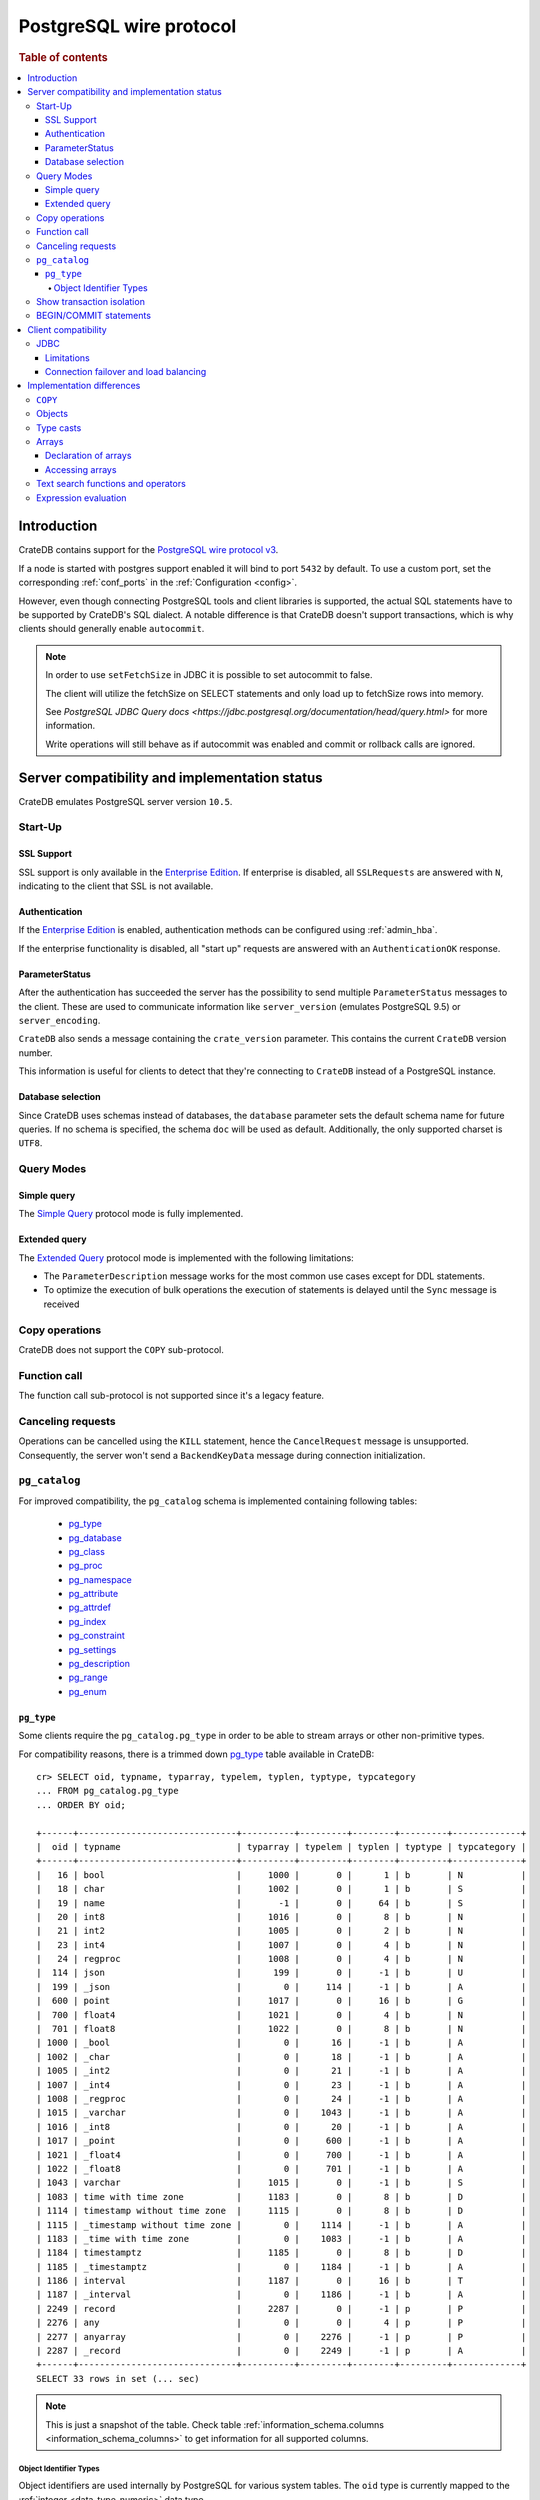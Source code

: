 .. _postgres_wire_protocol:

========================
PostgreSQL wire protocol
========================

.. rubric:: Table of contents

.. contents::
   :local:

Introduction
============

CrateDB contains support for the `PostgreSQL wire protocol v3`_.

If a node is started with postgres support enabled it will bind to port
``5432`` by default. To use a custom port, set the corresponding
:ref:`conf_ports` in the :ref:`Configuration <config>`.

However, even though connecting PostgreSQL tools and client libraries is
supported, the actual SQL statements have to be supported by CrateDB's SQL
dialect. A notable difference is that CrateDB doesn't support transactions,
which is why clients should generally enable ``autocommit``.

.. NOTE::

    In order to use ``setFetchSize`` in JDBC it is possible to set autocommit
    to false.

    The client will utilize the fetchSize on SELECT statements and only load up
    to fetchSize rows into memory.

    See `PostgreSQL JDBC Query docs
    <https://jdbc.postgresql.org/documentation/head/query.html>` for more
    information.

    Write operations will still behave as if autocommit was enabled and commit
    or rollback calls are ignored.

Server compatibility and implementation status
==============================================

CrateDB emulates PostgreSQL server version ``10.5``.

Start-Up
--------

SSL Support
...........

SSL support is only available in the `Enterprise Edition`_. If enterprise is
disabled, all ``SSLRequests`` are answered with ``N``, indicating to the client
that SSL is not available.

.. SEEALSO::

  :ref:`admin_ssl`

Authentication
..............

If the `Enterprise Edition`_ is enabled, authentication methods can be
configured using :ref:`admin_hba`.

If the enterprise functionality is disabled, all "start up" requests are
answered with an ``AuthenticationOK`` response.

ParameterStatus
...............

After the authentication has succeeded the server has the possibility to send
multiple ``ParameterStatus`` messages to the client.
These are used to communicate information like ``server_version`` (emulates
PostgreSQL 9.5) or ``server_encoding``.

``CrateDB`` also sends a message containing the ``crate_version`` parameter.
This contains the current ``CrateDB`` version number.

This information is useful for clients to detect that they're connecting to
``CrateDB`` instead of a PostgreSQL instance.

Database selection
..................

Since CrateDB uses schemas instead of databases, the ``database`` parameter
sets the default schema name for future queries. If no schema is specified, the
schema ``doc`` will be used as default. Additionally, the only supported charset
is ``UTF8``.

Query Modes
-----------

Simple query
............

The `Simple Query`_ protocol mode is fully implemented.

Extended query
..............

The `Extended Query`_ protocol mode is implemented with the following limitations:

- The ``ParameterDescription`` message works for the most common use cases
  except for DDL statements.

- To optimize the execution of bulk operations the execution of statements is
  delayed until the ``Sync`` message is received

Copy operations
---------------

CrateDB does not support the ``COPY`` sub-protocol.

Function call
-------------

The function call sub-protocol is not supported since it's a legacy feature.

Canceling requests
------------------

Operations can be cancelled using the ``KILL`` statement, hence the
``CancelRequest`` message  is unsupported. Consequently, the server won't send
a ``BackendKeyData`` message during connection initialization.

.. _postgres_pg_catalog:

``pg_catalog``
--------------

For improved compatibility, the ``pg_catalog`` schema is implemented containing
following tables:

 - `pg_type`_
 - `pg_database <pgsql_pg_database_>`__
 - `pg_class <pgsql_pg_class_>`__
 - `pg_proc <pgsql_pg_proc_>`__
 - `pg_namespace <pgsql_pg_namespace_>`__
 - `pg_attribute <pgsql_pg_attribute_>`__
 - `pg_attrdef <pgsql_pg_attrdef_>`__
 - `pg_index <pgsql_pg_index_>`__
 - `pg_constraint <pgsql_pg_constraint_>`__
 - `pg_settings <pgsql_pg_settings_>`__
 - `pg_description`_
 - `pg_range`_
 - `pg_enum`_


.. _postgres_pg_type:

``pg_type``
...........

Some clients require the ``pg_catalog.pg_type`` in order to be able to stream
arrays or other non-primitive types.

For compatibility reasons, there is a trimmed down `pg_type <pgsql_pg_type_>`__
table available in CrateDB::

    cr> SELECT oid, typname, typarray, typelem, typlen, typtype, typcategory
    ... FROM pg_catalog.pg_type
    ... ORDER BY oid;

    +------+------------------------------+----------+---------+--------+---------+-------------+
    |  oid | typname                      | typarray | typelem | typlen | typtype | typcategory |
    +------+------------------------------+----------+---------+--------+---------+-------------+
    |   16 | bool                         |     1000 |       0 |      1 | b       | N           |
    |   18 | char                         |     1002 |       0 |      1 | b       | S           |
    |   19 | name                         |       -1 |       0 |     64 | b       | S           |
    |   20 | int8                         |     1016 |       0 |      8 | b       | N           |
    |   21 | int2                         |     1005 |       0 |      2 | b       | N           |
    |   23 | int4                         |     1007 |       0 |      4 | b       | N           |
    |   24 | regproc                      |     1008 |       0 |      4 | b       | N           |
    |  114 | json                         |      199 |       0 |     -1 | b       | U           |
    |  199 | _json                        |        0 |     114 |     -1 | b       | A           |
    |  600 | point                        |     1017 |       0 |     16 | b       | G           |
    |  700 | float4                       |     1021 |       0 |      4 | b       | N           |
    |  701 | float8                       |     1022 |       0 |      8 | b       | N           |
    | 1000 | _bool                        |        0 |      16 |     -1 | b       | A           |
    | 1002 | _char                        |        0 |      18 |     -1 | b       | A           |
    | 1005 | _int2                        |        0 |      21 |     -1 | b       | A           |
    | 1007 | _int4                        |        0 |      23 |     -1 | b       | A           |
    | 1008 | _regproc                     |        0 |      24 |     -1 | b       | A           |
    | 1015 | _varchar                     |        0 |    1043 |     -1 | b       | A           |
    | 1016 | _int8                        |        0 |      20 |     -1 | b       | A           |
    | 1017 | _point                       |        0 |     600 |     -1 | b       | A           |
    | 1021 | _float4                      |        0 |     700 |     -1 | b       | A           |
    | 1022 | _float8                      |        0 |     701 |     -1 | b       | A           |
    | 1043 | varchar                      |     1015 |       0 |     -1 | b       | S           |
    | 1083 | time with time zone          |     1183 |       0 |      8 | b       | D           |
    | 1114 | timestamp without time zone  |     1115 |       0 |      8 | b       | D           |
    | 1115 | _timestamp without time zone |        0 |    1114 |     -1 | b       | A           |
    | 1183 | _time with time zone         |        0 |    1083 |     -1 | b       | A           |
    | 1184 | timestamptz                  |     1185 |       0 |      8 | b       | D           |
    | 1185 | _timestamptz                 |        0 |    1184 |     -1 | b       | A           |
    | 1186 | interval                     |     1187 |       0 |     16 | b       | T           |
    | 1187 | _interval                    |        0 |    1186 |     -1 | b       | A           |
    | 2249 | record                       |     2287 |       0 |     -1 | p       | P           |
    | 2276 | any                          |        0 |       0 |      4 | p       | P           |
    | 2277 | anyarray                     |        0 |    2276 |     -1 | p       | P           |
    | 2287 | _record                      |        0 |    2249 |     -1 | p       | A           |
    +------+------------------------------+----------+---------+--------+---------+-------------+
    SELECT 33 rows in set (... sec)

.. NOTE::

   This is just a snapshot of the table.
   Check table :ref:`information_schema.columns <information_schema_columns>`
   to get information for all supported columns.

.. _postgres_pg_oid:

Object Identifier Types
~~~~~~~~~~~~~~~~~~~~~~~

Object identifiers are used internally by PostgreSQL for various system
tables. The ``oid`` type is currently mapped to the :ref:`integer
<data-type-numeric>` data type.

The ``oid`` type might have the following type aliases:

+-------------+-------------+-----------------+---------+
| Name        | Reference   | Description     | Example |
+=============+=============+=================+=========+
| ``regproc`` | ``pg_proc`` | a function name | ``sum`` |
+-------------+-------------+-----------------+---------+

.. NOTE::

   Currently, casting a string or integer literal to the ``regproc`` type
   wouldn't result in a function lookup.  Instead, casting the string
   literal to the ``regproc`` type results in an object of the ``regproc``
   type that has a name that corresponds to the string literal and the ``oid``
   hash of the literal as ``oid`` and casting an integer literal to the
   ``regproc`` type results in an object of the ``regproc`` type that has a
   name that corresponds to the string representation of the literal and the
   literal value as ``oid``.

Show transaction isolation
--------------------------

For compatibility with JDBC the ``SHOW TRANSACTION ISOLATION LEVEL`` statement
is implemented::

    cr> show transaction isolation level;
    +-----------------------+
    | transaction_isolation |
    +-----------------------+
    | read uncommitted      |
    +-----------------------+
    SHOW 1 row in set (... sec)

BEGIN/COMMIT statements
-----------------------

For compatibility with clients that use the Postgres wire protocol, such as the
Golang lib/pq and pgx drivers, the full PostgreSQL syntax of the
:ref:`BEGIN <ref-begin>` and :ref:`COMMIT <ref-commit>` statements is
implemented, for example::

    cr> BEGIN TRANSACTION ISOLATION LEVEL READ UNCOMMITTED,
    ...                   READ ONLY,
    ...                   NOT DEFERRABLE;
    BEGIN OK, 0 rows affected  (... sec)

    cr> COMMIT
    COMMIT OK, 0 rows affected  (... sec)

Since CrateDB does not support transactions, both the ``COMMIT`` and ``BEGIN``
statement and any of its parameters are ignored.

Client compatibility
====================

JDBC
----

`pgjdbc`_ JDBC drivers version ``9.4.1209`` and above are compatible.

Limitations
...........

- *reflection* methods like ``conn.getMetaData().getTables(...)`` won't work
  since the required tables are unavailable in CrateDB.

  As a workaround it's possible to use ``SHOW TABLES`` or query the
  ``information_schema`` tables manually using ``SELECT`` statements.

- ``OBJECT`` and ``GEO_SHAPE`` columns can be streamed as ``JSON`` but require
  `pgjdbc`_ version ``9.4.1210`` or newer.

- Multidimensional arrays will be streamed as ``JSON`` encoded string to avoid
  a protocol limitation where all sub-arrays are required to have the same
  length.

- The behavior of ``PreparedStatement.executeBatch`` in error cases depends on
  in which stage an error occurs: A ``BatchUpdateException`` is thrown if no
  processing has been done yet, whereas single operations failing after the
  processing started are indicated by an ``EXECUTE_FAILED`` (-3) return value.

- Transaction limitations as described above.

- Having ``escape processing`` enabled could prevent the usage of :ref:`Object
  Literals <data-type-object-literals>` in case an object key's starting
  character clashes with a JDBC escape keyword (see also `JDBC escape syntax
  <https://docs.oracle.com/javadb/10.10.1.2/ref/rrefjdbc1020262.html>`_).
  Currently, disabling ``escape processing`` will remedy this, but prevent the
  `Extended Query`_ API from working due to a `bug
  <https://github.com/pgjdbc/pgjdbc/issues/653>`_ at `pgjdbc`_.

Connection failover and load balancing
......................................

Connection failover and load balancing is supported as described here:
`PostgreSQL JDBC connection failover`_.

.. NOTE::

   It is not recommended to use the **targetServerType** parameter since
   CrateDB has no concept of master-replica nodes.

Implementation differences
==========================

The PostgreSQL Wire Protocol makes it easy to use many PostgreSQL compatible
tools and libraries directly with CrateDB. However, many of these tools assume
that they are talking to PostgreSQL specifically, and thus rely on SQL
extensions and idioms that are unique to PostgreSQL. Because of this, some
tools or libraries may not work with other SQL databases such as CrateDB.

CrateDB's SQL query engine enables real-time search & aggregations for online
analytic processing (OLAP) and business intelligence (BI) with the benefit of
the ability to scale horizontally. The use-cases of CrateDB are different than
those of PostgreSQL, as CrateDB's specialized storage schema and query
execution engine address different requirements (see `High Level
Architecture`_).

The listed features below cover the main differences in implementation and
dialect between CrateDB and PostgreSQL. A detailed comparison between CrateDB's
SQL dialect and standard SQL is defined in
:ref:`crate_standard_sql`.

``COPY``
--------

CrateDB does not support the distinct sub-protocol that is used to serve
``COPY`` operations and provides another implementation for transferring bulk
data using the :ref:`copy_from` and :ref:`copy_to` statements.

Objects
-------

The definition of structured values by using ``JSON`` types, *composite types*
or ``HSTORE`` are not supported. CrateDB alternatively allows the definition of
nested documents (of type :ref:`object_data_type`) that store fieldscontaining
any CrateDB supported data type, including nested object types.

Type casts
----------

CrateDB accepts the :ref:`type_conversion` syntax for conversion of one data
type to another (see `Value Expressions`_).

Arrays
------

Declaration of arrays
.....................

While multidimensional arrays in PostgreSQL must have matching extends for each
dimension, CrateDB allows different length nested arrays as this example
shows::

    cr> select [[1,2,3],[1,2]] from sys.cluster;
    +---------------------+
    | [[1, 2, 3], [1, 2]] |
    +---------------------+
    | [[1, 2, 3], [1, 2]] |
    +---------------------+
    SELECT 1 row in set (... sec)

Accessing arrays
................

Fetching arbitrary rectangular slices of an array using
``lower-bound:upper-bound`` expression (see `Arrays`_) in the array subscript
is not supported.

Text search functions and operators
-----------------------------------

The functions and operators provided by PostgreSQL for full-text search (see
`PostgreSQL Fulltext Search`_) are not compatible with those provided by
CrateDB. For more information about the built-in full-text search in CrateDB
refer to :ref:`sql_dql_fulltext_search`.

If you are missing features, functions or dialect improvements and have a great
use case for it, let us know on `Github`_. We're always improving and extending
CrateDB, and we love to hear feedback.

Expression evaluation
---------------------

Unlike PostgreSQL, expressions are not evaluated if the query results in 0 rows
either because of the table is empty or by a not matching where clause.

.. _Arrays: https://www.postgresql.org/docs/current/static/arrays.html
.. _Enterprise Edition: https://crate.io/enterprise-edition/
.. _Simple Query: https://www.postgresql.org/docs/current/static/protocol-flow.html#id-1.10.5.7.4
.. _Extended Query: https://www.postgresql.org/docs/current/static/protocol-flow.html#PROTOCOL-FLOW-EXT-QUERY
.. _Github: https://github.com/crate/crate
.. _High Level Architecture: https://crate.io/overview/high-level-architecture
.. _pgjdbc: https://github.com/pgjdbc/pgjdbc
.. _PostgreSQL Fulltext Search: https://www.postgresql.org/docs/current/static/functions-textsearch.html
.. _PostgreSQL JDBC connection failover: https://jdbc.postgresql.org/documentation/head/connect.html#connection-failover
.. _PostgreSQL wire protocol v3: https://www.postgresql.org/docs/current/static/protocol.html
.. _Value Expressions: https://www.postgresql.org/docs/current/static/sql-expressions.html
.. _pgsql_pg_type: https://www.postgresql.org/docs/10/static/catalog-pg-type.html
.. _pgsql_pg_class: https://www.postgresql.org/docs/10/static/catalog-pg-class.html
.. _pgsql_pg_proc: https://www.postgresql.org/docs/10/static/catalog-pg-proc.html
.. _pgsql_pg_namespace: https://www.postgresql.org/docs/10/static/catalog-pg-namespace.html
.. _pgsql_pg_attrdef: https://www.postgresql.org/docs/10/static/catalog-pg-attrdef.html
.. _pgsql_pg_attribute: https://www.postgresql.org/docs/10/static/catalog-pg-attribute.html
.. _pgsql_pg_index: https://www.postgresql.org/docs/10/static/catalog-pg-index.html
.. _pgsql_pg_constraint: https://www.postgresql.org/docs/10/static/catalog-pg-constraint.html
.. _pgsql_pg_database: https://www.postgresql.org/docs/10/static/catalog-pg-database.html
.. _pgsql_pg_settings: https://www.postgresql.org/docs/10/view-pg-settings.html
.. _pg_description: https://www.postgresql.org/docs/10/catalog-pg-description.html
.. _pg_range: https://www.postgresql.org/docs/10/catalog-pg-range.html
.. _pg_enum: https://www.postgresql.org/docs/10/catalog-pg-enum.html
